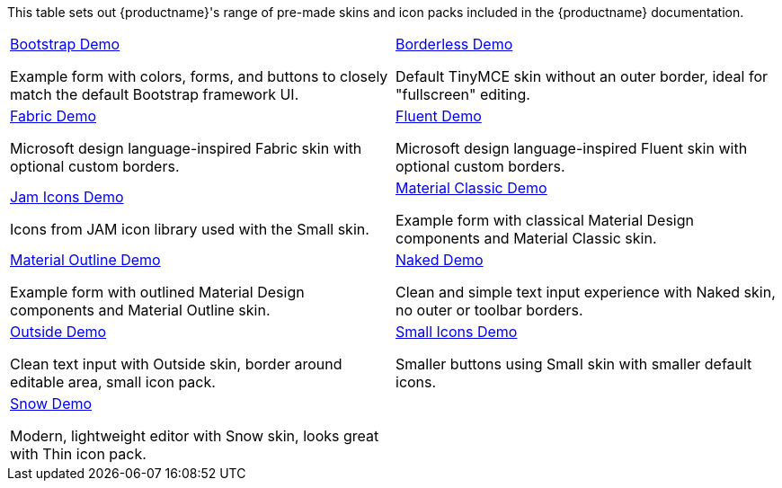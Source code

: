 This table sets out {productname}'s range of pre-made skins and icon packs included in the {productname} documentation.

[cols="1,1"]
|===

a|
[.lead]
xref:bootstrap-demo.adoc[Bootstrap Demo]

Example form with colors, forms, and buttons to closely match the default Bootstrap framework UI.

a|
[.lead]
xref:borderless-demo.adoc[Borderless Demo]

Default TinyMCE skin without an outer border, ideal for "fullscreen" editing.

a|
[.lead]
xref:fabric-demo.adoc[Fabric Demo]

Microsoft design language-inspired Fabric skin with optional custom borders.

a|
[.lead]
xref:fluent-demo.adoc[Fluent Demo]

Microsoft design language-inspired Fluent skin with optional custom borders.

a|
[.lead]
xref:jam-demo.adoc[Jam Icons Demo]

Icons from JAM icon library used with the Small skin.

a|
[.lead]
xref:material-classic-demo.adoc[Material Classic Demo]

Example form with classical Material Design components and Material Classic skin.

a|
[.lead]
xref:material-outline-demo.adoc[Material Outline Demo]

Example form with outlined Material Design components and Material Outline skin.

a|
[.lead]
xref:naked-demo.adoc[Naked Demo]

Clean and simple text input experience with Naked skin, no outer or toolbar borders.

a|
[.lead]
xref:outside-demo.adoc[Outside Demo]

Clean text input with Outside skin, border around editable area, small icon pack.

a|
[.lead]
xref:small-demo.adoc[Small Icons Demo]

Smaller buttons using Small skin with smaller default icons.

a|
[.lead]
xref:snow-demo.adoc[Snow Demo]

Modern, lightweight editor with Snow skin, looks great with Thin icon pack.

// Dummy table cell.
// 1. Remove the inline comment markup pre-pending this
//    element when the number of cells in the table is
//    odd.
// 2. Prepend the inline comment markup to this element
//    when the number of cells in the table is even.
a|

|===

